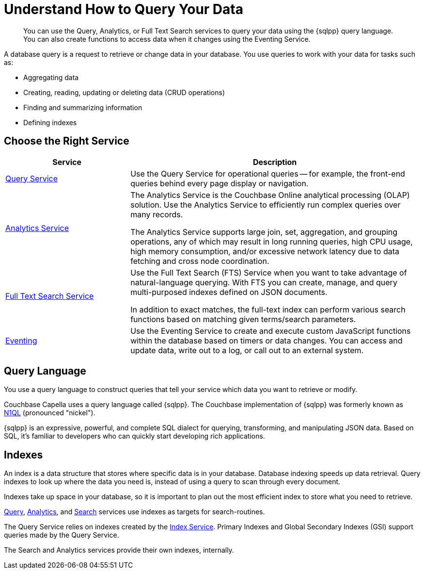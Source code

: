 = Understand How to Query Your Data
:page-aliases: n1ql:index,n1ql:n1ql-intro/data-access-using-n1ql
:page-role: 
:imagesdir: ../assets/images
:!sectids:
:keywords: SQL++, N1QL, Query, Analytics, Search, Eventing
:description: You can use the Query, Analytics, or Full Text Search services to query your data using the {sqlpp} query language. You can also create functions to access data when it changes using the Eventing Service.

// Pass through HTML styles for this page.

ifdef::basebackend-html[]
++++
<style type="text/css">
  /* Extend heading across page width */
  div.page-heading-title{
    flex-basis: 100%;
  }
</style>
++++
endif::[]


[abstract]
{description}

A database query is a request to retrieve or change data in your database. You use queries to work with your data for tasks such as:

* Aggregating data
* Creating, reading, updating or deleting data (CRUD operations)
* Finding and summarizing information
* Defining indexes


== Choose the Right Service

[%header,cols="30%,70%"]
|===
| Service | Description 

| xref:clusters:query-service/query-service.adoc[Query Service]
| Use the Query Service for operational queries -- for example, the front-end queries behind every page display or navigation.

| xref:clusters:analytics-service/analytics-service.adoc[Analytics Service]
| The Analytics Service is the Couchbase Online analytical processing (OLAP) solution. Use the Analytics Service to efficiently run complex queries over many records. 

The Analytics Service supports large join, set, aggregation, and grouping operations, any of which may result in long running queries, high CPU usage, high memory consumption, and/or excessive network latency due to data fetching and cross node coordination. 

| xref:search:search.adoc[Full Text Search Service]
| Use the Full Text Search (FTS) Service when you want to take advantage of natural-language querying. With FTS you can create, manage, and query multi-purposed indexes defined on JSON documents.

In addition to exact matches, the full-text index can perform various search functions based on matching given terms/search parameters.

| xref:clusters:eventing-service/eventing-service.adoc[Eventing]
| Use the Eventing Service to create and execute custom JavaScript functions within the database based on timers or data changes. You can access and update data, write out to a log, or call out to an external system.
 

|===


== Query Language

You use a query language to construct queries that tell your service which data you want to retrieve or modify. 

Couchbase Capella uses a query language called {sqlpp}. 
The Couchbase implementation of {sqlpp} was formerly known as https://www.couchbase.com/products/n1ql[N1QL^] (pronounced "nickel").

{sqlpp} is an expressive, powerful, and complete SQL dialect for querying, transforming, and manipulating JSON data. 
Based on SQL, it’s familiar to developers who can quickly start developing rich applications.


== Indexes

An index is a data structure that stores where specific data is in your database. Database indexing speeds up data retrieval. Query indexes to look up where the data you need is, instead of using a query to scan through every document. 

Indexes take up space in your database, so it is important to plan out the most efficient index to store what you need to retrieve.

xref:clusters:query-service/query-service.adoc[Query], xref:clusters:analytics-service/analytics-service.adoc[Analytics], and xref:search:search.adoc[Search] services use indexes as targets for search-routines.

The Query Service relies on indexes created by the xref:clusters:index-service/index-service.adoc[Index Service]. Primary Indexes and Global Secondary Indexes (GSI) support queries made by the Query Service.

The Search and Analytics services provide their own indexes, internally.

